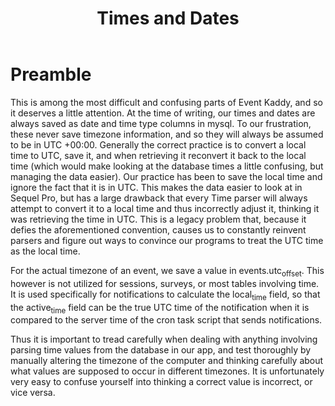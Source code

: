 #+TITLE: Times and Dates

* Preamble
This is among the most difficult and confusing parts of Event Kaddy, and so it deserves a little attention. At the time of writing, our times and dates are always saved as date and time type columns in mysql. To our frustration, these never save timezone information, and so they will always be assumed to be in UTC +00:00. Generally the correct practice is to convert a local time to UTC, save it, and when retrieving it reconvert it back to the local time (which would make looking at the database times a little confusing, but managing the data easier). Our practice has been to save the local time and ignore the fact that it is in UTC. This makes the data easier to look at in Sequel Pro, but has a large drawback that every Time parser will always attempt to convert it to a local time and thus incorrectly adjust it, thinking it was retrieving the time in UTC. This is a legacy problem that, because it defies the aforementioned convention, causes us to constantly reinvent parsers and figure out ways to convince our programs to treat the UTC time as the local time.

For the actual timezone of an event, we save a value in events.utc_offset. This however is not utilized for sessions, surveys, or most tables involving time. It is used specifically for notifications to calculate the local_time field, so that the active_time field can be the true UTC time of the notification when it is compared to the server time of the cron task script that sends notifications.

Thus it is important to tread carefully when dealing with anything involving parsing time values from the database in our app, and test thoroughly by manually altering the timezone of the computer and thinking carefully about what values are supposed to occur in different timezones. It is unfortunately very easy to confuse yourself into thinking a correct value is incorrect, or vice versa.
